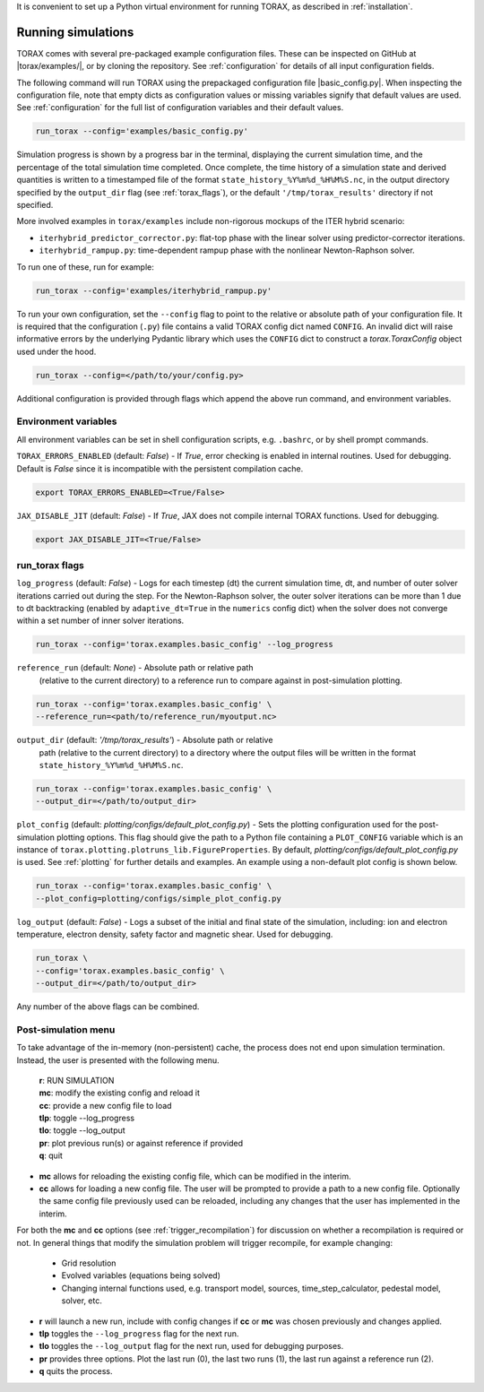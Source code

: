 It is convenient to set up a Python virtual environment for running TORAX, as
described in :ref:`installation`.

.. _running:

Running simulations
###################

TORAX comes with several pre-packaged example configuration files. These can be
inspected on GitHub at |torax/examples/|, or by cloning the repository. See
:ref:`configuration` for details of all input configuration fields.

The following command will run TORAX using the prepackaged configuration file
|basic_config.py|. When inspecting the configuration file, note that empty dicts
as configuration values or missing variables signify that default values are
used. See :ref:`configuration` for the full list of configuration variables and
their default values.

.. code-block:: console

  run_torax --config='examples/basic_config.py'

Simulation progress is shown by a progress bar in the terminal, displaying the
current simulation time, and the percentage of the total simulation time
completed. Once complete, the time history of a simulation state and
derived quantities is written to a timestamped file of the format
``state_history_%Y%m%d_%H%M%S.nc``, in the output directory specified by
the ``output_dir`` flag (see :ref:`torax_flags`), or the default
``'/tmp/torax_results'`` directory if not specified.

More involved examples in ``torax/examples`` include non-rigorous mockups of the
ITER hybrid scenario:

* ``iterhybrid_predictor_corrector.py``: flat-top phase with the linear solver
  using predictor-corrector iterations.

* ``iterhybrid_rampup.py``: time-dependent rampup phase with the nonlinear
  Newton-Raphson solver.

To run one of these, run for example:

.. code-block:: console

  run_torax --config='examples/iterhybrid_rampup.py'

To run your own configuration, set the ``--config`` flag to point to the
relative or absolute path of your configuration file. It is required that the
configuration (``.py``) file contains a valid TORAX config dict named
``CONFIG``. An invalid dict will raise informative errors by the underlying
Pydantic library which uses the ``CONFIG`` dict to construct a
`torax.ToraxConfig` object used under the hood.

.. code-block:: console

  run_torax --config=</path/to/your/config.py>

Additional configuration is provided through flags which append the above run
command, and environment variables.

Environment variables
---------------------
All environment variables can be set in shell configuration scripts, e.g.
``.bashrc``, or by shell prompt commands.

``TORAX_ERRORS_ENABLED`` (default: `False`) - If `True`, error checking is enabled
in internal routines. Used for debugging. Default is `False` since it is
incompatible with the persistent compilation cache.

.. code-block:: console

  export TORAX_ERRORS_ENABLED=<True/False>

``JAX_DISABLE_JIT`` (default: `False`) - If `True`, JAX does not compile
internal TORAX functions. Used for debugging.

.. code-block:: console

  export JAX_DISABLE_JIT=<True/False>

.. _torax_flags:

run_torax flags
---------------

``log_progress`` (default: `False`) - Logs for each timestep (dt) the current
simulation time, dt, and number of outer solver iterations carried out during
the step. For the Newton-Raphson solver, the outer solver iterations can be more
than 1 due to dt backtracking (enabled by ``adaptive_dt=True`` in the
``numerics`` config dict) when the solver does not converge within a set number
of inner solver iterations.

.. code-block:: console

  run_torax --config='torax.examples.basic_config' --log_progress

``reference_run`` (default: `None`) - Absolute path or relative path
  (relative to the current directory) to a reference run to compare against in
  post-simulation plotting.

.. code-block:: console

  run_torax --config='torax.examples.basic_config' \
  --reference_run=<path/to/reference_run/myoutput.nc>

``output_dir`` (default: `'/tmp/torax_results'`) - Absolute path or relative
  path (relative to the current directory) to a directory where the output files
  will be written in the format ``state_history_%Y%m%d_%H%M%S.nc``.

.. code-block:: console

  run_torax --config='torax.examples.basic_config' \
  --output_dir=</path/to/output_dir>

``plot_config`` (default: `plotting/configs/default_plot_config.py`) -
Sets the plotting configuration used for the post-simulation plotting options.
This flag should give the path to a Python file containing a ``PLOT_CONFIG``
variable which is an instance of ``torax.plotting.plotruns_lib.FigureProperties``.
By default, `plotting/configs/default_plot_config.py` is used.
See :ref:`plotting` for further details and examples. An example using a
non-default plot config is shown below.

.. code-block:: console

  run_torax --config='torax.examples.basic_config' \
  --plot_config=plotting/configs/simple_plot_config.py

``log_output`` (default: `False`) - Logs a subset of the initial and final
state of the simulation, including: ion and electron temperature, electron
density, safety factor and magnetic shear. Used for debugging.

.. code-block:: console

  run_torax \
  --config='torax.examples.basic_config' \
  --output_dir=</path/to/output_dir>

Any number of the above flags can be combined.

Post-simulation menu
--------------------

To take advantage of the in-memory (non-persistent) cache, the process does not
end upon simulation termination. Instead, the user is presented with the
following menu.

  | **r**: RUN SIMULATION
  | **mc**: modify the existing config and reload it
  | **cc**: provide a new config file to load
  | **tlp**: toggle --log_progress
  | **tlo**: toggle --log_output
  | **pr**: plot previous run(s) or against reference if provided
  | **q**: quit

* **mc** allows for reloading the existing config file, which can be modified
  in the interim.

* **cc** allows for loading a new config file. The user will be prompted to
  provide a path to a new config file. Optionally the same config file
  previously used can be reloaded, including any changes that the user has
  implemented in the interim.

For both the **mc** and **cc** options (see :ref:`trigger_recompilation`) for
discussion on whether a recompilation is required or not. In general things
that modify the simulation problem will trigger recompile, for example changing:

  * Grid resolution
  * Evolved variables (equations being solved)
  * Changing internal functions used, e.g. transport model, sources,
    time_step_calculator, pedestal model, solver, etc.

* **r** will launch a new run, include with config changes if **cc** or **mc**
  was chosen previously and changes applied.

* **tlp** toggles the ``--log_progress`` flag for the next run.

* **tlo** toggles the ``--log_output`` flag for the next run, used for debugging
  purposes.

* **pr** provides three options. Plot the last run (0), the last two runs (1),
  the last run against a reference run (2).

* **q** quits the process.
